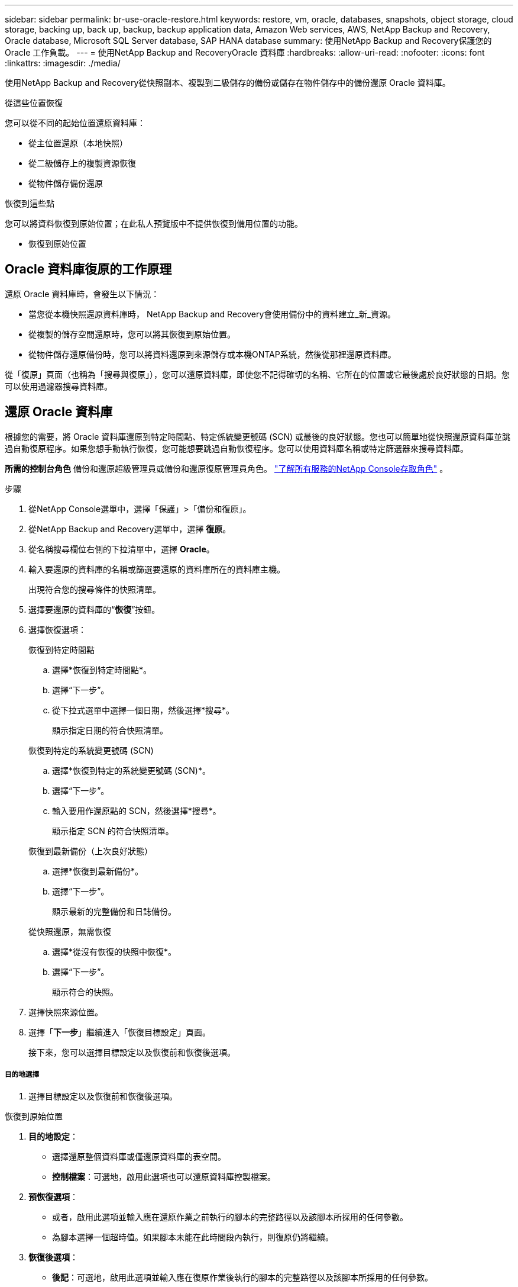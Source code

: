 ---
sidebar: sidebar 
permalink: br-use-oracle-restore.html 
keywords: restore, vm, oracle, databases, snapshots, object storage, cloud storage, backing up, back up, backup, backup application data, Amazon Web services, AWS, NetApp Backup and Recovery, Oracle database, Microsoft SQL Server database, SAP HANA database 
summary: 使用NetApp Backup and Recovery保護您的 Oracle 工作負載。 
---
= 使用NetApp Backup and RecoveryOracle 資料庫
:hardbreaks:
:allow-uri-read: 
:nofooter: 
:icons: font
:linkattrs: 
:imagesdir: ./media/


[role="lead"]
使用NetApp Backup and Recovery從快照副本、複製到二級儲存的備份或儲存在物件儲存中的備份還原 Oracle 資料庫。

.從這些位置恢復
您可以從不同的起始位置還原資料庫：

* 從主位置還原（本地快照）
* 從二級儲存上的複製資源恢復
* 從物件儲存備份還原


.恢復到這些點
您可以將資料恢復到原始位置；在此私人預覽版中不提供恢復到備用位置的功能。

* 恢復到原始位置




== Oracle 資料庫復原的工作原理

還原 Oracle 資料庫時，會發生以下情況：

* 當您從本機快照還原資料庫時， NetApp Backup and Recovery會使用備份中的資料建立_新_資源。
* 從複製的儲存空間還原時，您可以將其恢復到原始位置。
* 從物件儲存還原備份時，您可以將資料還原到來源儲存或本機ONTAP系統，然後從那裡還原資料庫。


從「復原」頁面（也稱為「搜尋與復原」），您可以還原資料庫，即使您不記得確切的名稱、它所在的位置或它最後處於良好狀態的日期。您可以使用過濾器搜尋資料庫。



== 還原 Oracle 資料庫

根據您的需要，將 Oracle 資料庫還原到特定時間點、特定係統變更號碼 (SCN) 或最後的良好狀態。您也可以簡單地從快照還原資料庫並跳過自動復原程序。如果您想手動執行恢復，您可能想要跳過自動恢復程序。您可以使用資料庫名稱或特定篩選器來搜尋資料庫。

*所需的控制台角色* 備份和還原超級管理員或備份和還原復原管理員角色。 https://docs.netapp.com/us-en/console-setup-admin/reference-iam-predefined-roles.html["了解所有服務的NetApp Console存取角色"^] 。

.步驟
. 從NetApp Console選單中，選擇「保護」>「備份和復原」。
. 從NetApp Backup and Recovery選單中，選擇 *復原*。
. 從名稱搜尋欄位右側的下拉清單中，選擇 *Oracle*。
. 輸入要還原的資料庫的名稱或篩選要還原的資料庫所在的資料庫主機。
+
出現符合您的搜尋條件的快照清單。

. 選擇要還原的資料庫的“*恢復*”按鈕。
. 選擇恢復選項：
+
[role="tabbed-block"]
====
.恢復到特定時間點
--
.. 選擇*恢復到特定時間點*。
.. 選擇“下一步”。
.. 從下拉式選單中選擇一個日期，然後選擇*搜尋*。
+
顯示指定日期的符合快照清單。



--
.恢復到特定的系統變更號碼 (SCN)
--
.. 選擇*恢復到特定的系統變更號碼 (SCN)*。
.. 選擇“下一步”。
.. 輸入要用作還原點的 SCN，然後選擇*搜尋*。
+
顯示指定 SCN 的符合快照清單。



--
.恢復到最新備份（上次良好狀態）
--
.. 選擇*恢復到最新備份*。
.. 選擇“下一步”。
+
顯示最新的完整備份和日誌備份。



--
.從快照還原，無需恢復
--
.. 選擇*從沒有恢復的快照中恢復*。
.. 選擇“下一步”。
+
顯示符合的快照。



--
====
. 選擇快照來源位置。
. 選擇「*下一步*」繼續進入「恢復目標設定」頁面。
+
接下來，您可以選擇目標設定以及恢復前和恢復後選項。



[discrete]
===== 目的地選擇

. 選擇目標設定以及恢復前和恢復後選項。


[role="tabbed-block"]
====
.恢復到原始位置
--
. *目的地設定*：
+
** 選擇還原整個資料庫或僅還原資料庫的表空間。
** *控制檔案*：可選地，啟用此選項也可以還原資料庫控製檔案。


. *預恢復選項*：
+
** 或者，啟用此選項並輸入應在還原作業之前執行的腳本的完整路徑以及該腳本所採用的任何參數。
** 為腳本選擇一個超時值。如果腳本未能在此時間段內執行，則復原仍將繼續。


. *恢復後選項*：
+
** *後記*：可選地，啟用此選項並輸入應在復原作業後執行的腳本的完整路徑以及該腳本所採用的任何參數。
** *恢復後以 READ-WRITE 模式開啟資料庫或容器資料庫*：復原作業完成後，備份和復原將為資料庫啟用 READ-WRITE 模式。


. *通知*部分：
+
** *啟用電子郵件通知*：選擇此選項可接收有關復原作業的電子郵件通知，並指示您想要接收的通知類型。


. 選擇*恢復*。


--
.恢復至備用位置
--
不適用於 Oracle 工作負載預覽。

--
====